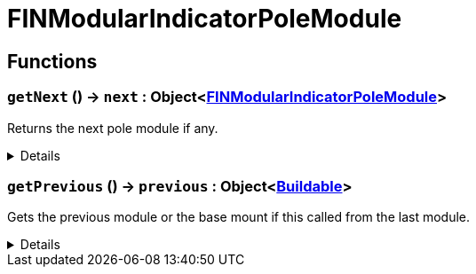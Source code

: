 = FINModularIndicatorPoleModule
:table-caption!:



// tag::interface[]

== Functions

// tag::func-getNext-title[]
=== `getNext` () -> `next` : Object<xref:/reflection/classes/FINModularIndicatorPoleModule.adoc[FINModularIndicatorPoleModule]>
// tag::func-getNext[]

Returns the next pole module if any.

[%collapsible]
====
[cols="1,5a",separator="!"]
!===
! Flags
! +++<span style='color:#bb2828'><i>RuntimeSync</i></span> <span style='color:#bb2828'><i>RuntimeParallel</i></span> <span style='color:#5dafc5'><i>MemberFunc</i></span>+++

! Display Name ! Get Next
!===

.Return Values
[%header,cols="1,1,4a",separator="!"]
!===
!Name !Type !Description

! *Next module* `next`
! Object<xref:/reflection/classes/FINModularIndicatorPoleModule.adoc[FINModularIndicatorPoleModule]>
! The next module in this chain.
!===

====
// end::func-getNext[]
// end::func-getNext-title[]
// tag::func-getPrevious-title[]
=== `getPrevious` () -> `previous` : Object<xref:/reflection/classes/Buildable.adoc[Buildable]>
// tag::func-getPrevious[]

Gets the previous module or the base mount if this called from the last module.

[%collapsible]
====
[cols="1,5a",separator="!"]
!===
! Flags
! +++<span style='color:#bb2828'><i>RuntimeSync</i></span> <span style='color:#bb2828'><i>RuntimeParallel</i></span> <span style='color:#5dafc5'><i>MemberFunc</i></span>+++

! Display Name ! Get Previous
!===

.Return Values
[%header,cols="1,1,4a",separator="!"]
!===
!Name !Type !Description

! *Previous module* `previous`
! Object<xref:/reflection/classes/Buildable.adoc[Buildable]>
! The previous module or base mount.
!===

====
// end::func-getPrevious[]
// end::func-getPrevious-title[]

// end::interface[]

